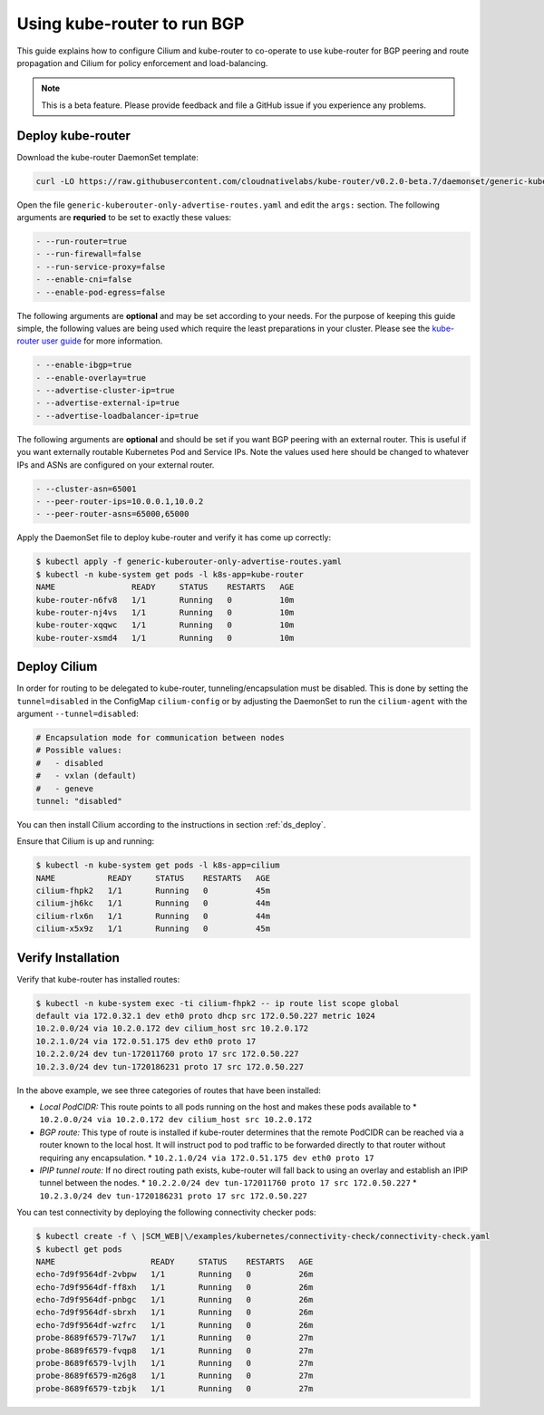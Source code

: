.. _kube-router:

****************************
Using kube-router to run BGP
****************************

This guide explains how to configure Cilium and kube-router to co-operate to
use kube-router for BGP peering and route propagation and Cilium for policy
enforcement and load-balancing.

.. note::

    This is a beta feature. Please provide feedback and file a GitHub issue if
    you experience any problems.

Deploy kube-router
##################

Download the kube-router DaemonSet template:

.. code:: bash

    curl -LO https://raw.githubusercontent.com/cloudnativelabs/kube-router/v0.2.0-beta.7/daemonset/generic-kuberouter-only-advertise-routes.yaml

Open the file ``generic-kuberouter-only-advertise-routes.yaml`` and edit the
``args:`` section. The following arguments are **requried** to be set to
exactly these values:

.. code:: bash

    - --run-router=true
    - --run-firewall=false
    - --run-service-proxy=false
    - --enable-cni=false
    - --enable-pod-egress=false

The following arguments are **optional** and may be set according to your
needs.  For the purpose of keeping this guide simple, the following values are
being used which require the least preparations in your cluster. Please see the
`kube-router user guide
<https://github.com/cloudnativelabs/kube-router/blob/master/docs/user-guide.md>`_
for more information.

.. code:: bash

    - --enable-ibgp=true
    - --enable-overlay=true
    - --advertise-cluster-ip=true
    - --advertise-external-ip=true
    - --advertise-loadbalancer-ip=true

The following arguments are **optional** and should be set if you want BGP peering
with an external router. This is useful if you want externally routable Kubernetes
Pod and Service IPs. Note the values used here should be changed to
whatever IPs and ASNs are configured on your external router.

.. code:: bash

    - --cluster-asn=65001
    - --peer-router-ips=10.0.0.1,10.0.2
    - --peer-router-asns=65000,65000

Apply the DaemonSet file to deploy kube-router and verify it has come up
correctly:

.. code:: bash

    $ kubectl apply -f generic-kuberouter-only-advertise-routes.yaml
    $ kubectl -n kube-system get pods -l k8s-app=kube-router
    NAME                READY     STATUS    RESTARTS   AGE
    kube-router-n6fv8   1/1       Running   0          10m
    kube-router-nj4vs   1/1       Running   0          10m
    kube-router-xqqwc   1/1       Running   0          10m
    kube-router-xsmd4   1/1       Running   0          10m

Deploy Cilium
#############

In order for routing to be delegated to kube-router, tunneling/encapsulation
must be disabled. This is done by setting the ``tunnel=disabled`` in the
ConfigMap ``cilium-config`` or by adjusting the DaemonSet to run the
``cilium-agent`` with the argument ``--tunnel=disabled``:

.. code:: bash

    # Encapsulation mode for communication between nodes
    # Possible values:
    #   - disabled
    #   - vxlan (default)
    #   - geneve
    tunnel: "disabled"

You can then install Cilium according to the instructions in section
:ref:`ds_deploy`.

Ensure that Cilium is up and running:

.. code:: bash

    $ kubectl -n kube-system get pods -l k8s-app=cilium
    NAME           READY     STATUS    RESTARTS   AGE
    cilium-fhpk2   1/1       Running   0          45m
    cilium-jh6kc   1/1       Running   0          44m
    cilium-rlx6n   1/1       Running   0          44m
    cilium-x5x9z   1/1       Running   0          45m

Verify Installation
###################

Verify that kube-router has installed routes:

.. code:: bash

    $ kubectl -n kube-system exec -ti cilium-fhpk2 -- ip route list scope global
    default via 172.0.32.1 dev eth0 proto dhcp src 172.0.50.227 metric 1024
    10.2.0.0/24 via 10.2.0.172 dev cilium_host src 10.2.0.172
    10.2.1.0/24 via 172.0.51.175 dev eth0 proto 17
    10.2.2.0/24 dev tun-172011760 proto 17 src 172.0.50.227
    10.2.3.0/24 dev tun-1720186231 proto 17 src 172.0.50.227

In the above example, we see three categories of routes that have been
installed:

* *Local PodCIDR:* This route points to all pods running on the host and makes
  these pods available to
  * ``10.2.0.0/24 via 10.2.0.172 dev cilium_host src 10.2.0.172``
* *BGP route:* This type of route is installed if kube-router determines that
  the remote PodCIDR can be reached via a router known to the local host. It
  will instruct pod to pod traffic to be forwarded directly to that router
  without requiring any encapsulation.
  * ``10.2.1.0/24 via 172.0.51.175 dev eth0 proto 17``
* *IPIP tunnel route:*  If no direct routing path exists, kube-router will fall
  back to using an overlay and establish an IPIP tunnel between the nodes.
  * ``10.2.2.0/24 dev tun-172011760 proto 17 src 172.0.50.227``
  * ``10.2.3.0/24 dev tun-1720186231 proto 17 src 172.0.50.227``

You can test connectivity by deploying the following connectivity checker pods:

.. code:: bash

    $ kubectl create -f \ |SCM_WEB|\/examples/kubernetes/connectivity-check/connectivity-check.yaml
    $ kubectl get pods
    NAME                    READY     STATUS    RESTARTS   AGE
    echo-7d9f9564df-2vbpw   1/1       Running   0          26m
    echo-7d9f9564df-ff8xh   1/1       Running   0          26m
    echo-7d9f9564df-pnbgc   1/1       Running   0          26m
    echo-7d9f9564df-sbrxh   1/1       Running   0          26m
    echo-7d9f9564df-wzfrc   1/1       Running   0          26m
    probe-8689f6579-7l7w7   1/1       Running   0          27m
    probe-8689f6579-fvqp8   1/1       Running   0          27m
    probe-8689f6579-lvjlh   1/1       Running   0          27m
    probe-8689f6579-m26g8   1/1       Running   0          27m
    probe-8689f6579-tzbjk   1/1       Running   0          27m
